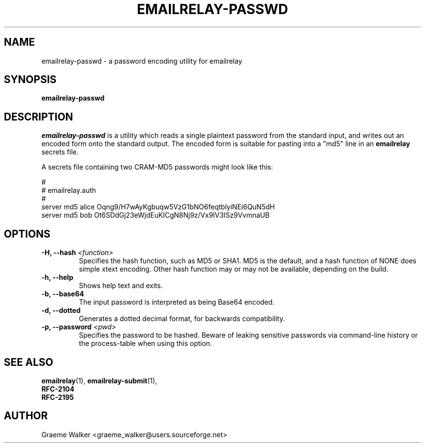 .\" Copyright (C) 2001-2023 Graeme Walker <graeme_walker@users.sourceforge.net>
.\" 
.\" This program is free software: you can redistribute it and/or modify
.\" it under the terms of the GNU General Public License as published by
.\" the Free Software Foundation, either version 3 of the License, or
.\" (at your option) any later version.
.\" 
.\" This program is distributed in the hope that it will be useful,
.\" but WITHOUT ANY WARRANTY; without even the implied warranty of
.\" MERCHANTABILITY or FITNESS FOR A PARTICULAR PURPOSE.  See the
.\" GNU General Public License for more details.
.\" 
.\" You should have received a copy of the GNU General Public License
.\" along with this program.  If not, see <http://www.gnu.org/licenses/>.
.TH EMAILRELAY-PASSWD 1 local
.SH NAME
emailrelay-passwd \- a password encoding utility for emailrelay
.SH SYNOPSIS
.B emailrelay-passwd
.SH DESCRIPTION
.I emailrelay-passwd
is a utility which reads a single plaintext password from the standard
input, and writes out an encoded form onto the standard
output. The encoded form is suitable for pasting into a "md5"
line in an
.B emailrelay
secrets file.
.LP
A secrets file containing two CRAM-MD5 passwords might look like
this:
.LP
#
.br
# emailrelay.auth
.br
#
.br
server md5 alice Oqng9/H7wAyKgbuqw5VzG1bNO6feqtblyiNEi6QuN5dH
.br
server md5 bob Ot6SDdGj23eWjdEuKICgN8Nj9z/Vx9IV3ISz9VvmnaUB
.SH OPTIONS
.TP
.B \-H, --hash \fI<function>\fR
Specifies the hash function, such as MD5 or SHA1. MD5 is the default, and a hash function of NONE does simple xtext encoding. Other hash function may or may not be available, depending on the build.
.TP
.B \-h, --help
Shows help text and exits.
.TP
.B \-b, --base64
The input password is interpreted as being Base64 encoded.
.TP
.B \-d, --dotted
Generates a dotted decimal format, for backwards compatibility.
.TP
.B \-p, --password \fI<pwd>\fR
Specifies the password to be hashed. Beware of leaking sensitive passwords via command-line history or the process-table when using this option.
.SH SEE ALSO
.BR emailrelay (1),
.BR emailrelay-submit (1),
.br
.B RFC-2104
.br
.B RFC-2195
.SH AUTHOR
Graeme Walker <graeme_walker@users.sourceforge.net>

